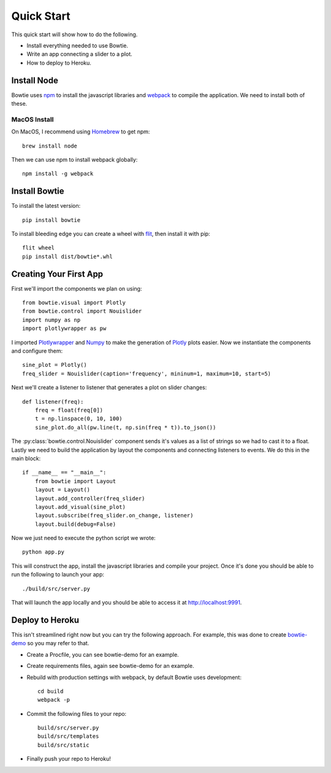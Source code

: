 .. Bowtie documentation master file, created by
   sphinx-quickstart on Fri Aug 19 23:07:25 2016.
   You can adapt this file completely to your liking, but it should at least
   contain the root `toctree` directive.

Quick Start
===========

This quick start will show how to do the following.

* Install everything needed to use Bowtie.
* Write an app connecting a slider to a plot.
* How to deploy to Heroku.


Install Node
------------

Bowtie uses `npm <https://www.npmjs.com/>`_ to install the javascript libraries
and `webpack <https://webpack.github.io/>`_ to compile the application.
We need to install both of these.

MacOS Install
^^^^^^^^^^^^^

On MacOS, I recommend using `Homebrew <http://brew.sh/>`_ to get npm::

    brew install node

Then we can use npm to install webpack globally::

    npm install -g webpack

Install Bowtie
--------------

To install the latest version::

    pip install bowtie

To install bleeding edge you can create a wheel with
`flit <http://flit.readthedocs.io/en/latest/index.html>`_, then install it with pip::

    flit wheel
    pip install dist/bowtie*.whl

Creating Your First App
-----------------------

First we'll import the components we plan on using::

    from bowtie.visual import Plotly
    from bowtie.control import Nouislider
    import numpy as np
    import plotlywrapper as pw

I imported `Plotlywrapper <https://github.com/jwkvam/plotlywrapper>`_ and `Numpy <http://www.numpy.org/>`_
to make the generation of `Plotly <https://plot.ly/>`_ plots easier.
Now we instantiate the components and configure them::

    sine_plot = Plotly()
    freq_slider = Nouislider(caption='frequency', mininum=1, maximum=10, start=5)

Next we'll create a listener to listener that generates a plot on slider changes::

    def listener(freq):
        freq = float(freq[0])
        t = np.linspace(0, 10, 100)
        sine_plot.do_all(pw.line(t, np.sin(freq * t)).to_json())

The :py:class:`bowtie.control.Nouislider` component sends it's values as a list of strings so we had to cast it to a float.
Lastly we need to build the application by layout the components and connecting listeners to events.
We do this in the main block::
    
    if __name__ == "__main__":
        from bowtie import Layout
        layout = Layout()
        layout.add_controller(freq_slider)
        layout.add_visual(sine_plot)
        layout.subscribe(freq_slider.on_change, listener)
        layout.build(debug=False)

Now we just need to execute the python script we wrote::

    python app.py

This will construct the app, install the javascript libraries and compile your project.
Once it's done you should be able to run the following to launch your app::

    ./build/src/server.py

That will launch the app locally and you should be able to access it at http://localhost:9991.

Deploy to Heroku
----------------

This isn't streamlined right now but you can try the following approach.
For example, this was done to create `bowtie-demo <https://github.com/jwkvam/bowtie-demo/>`_ so you may refer to that.

* Create a Procfile, you can see bowtie-demo for an example.
* Create requirements files, again see bowtie-demo for an example.
* Rebuild with production settings with webpack, by default Bowtie uses development::
      
      cd build
      webpack -p

* Commit the following files to your repo::
      
      build/src/server.py
      build/src/templates
      build/src/static

* Finally push your repo to Heroku!

